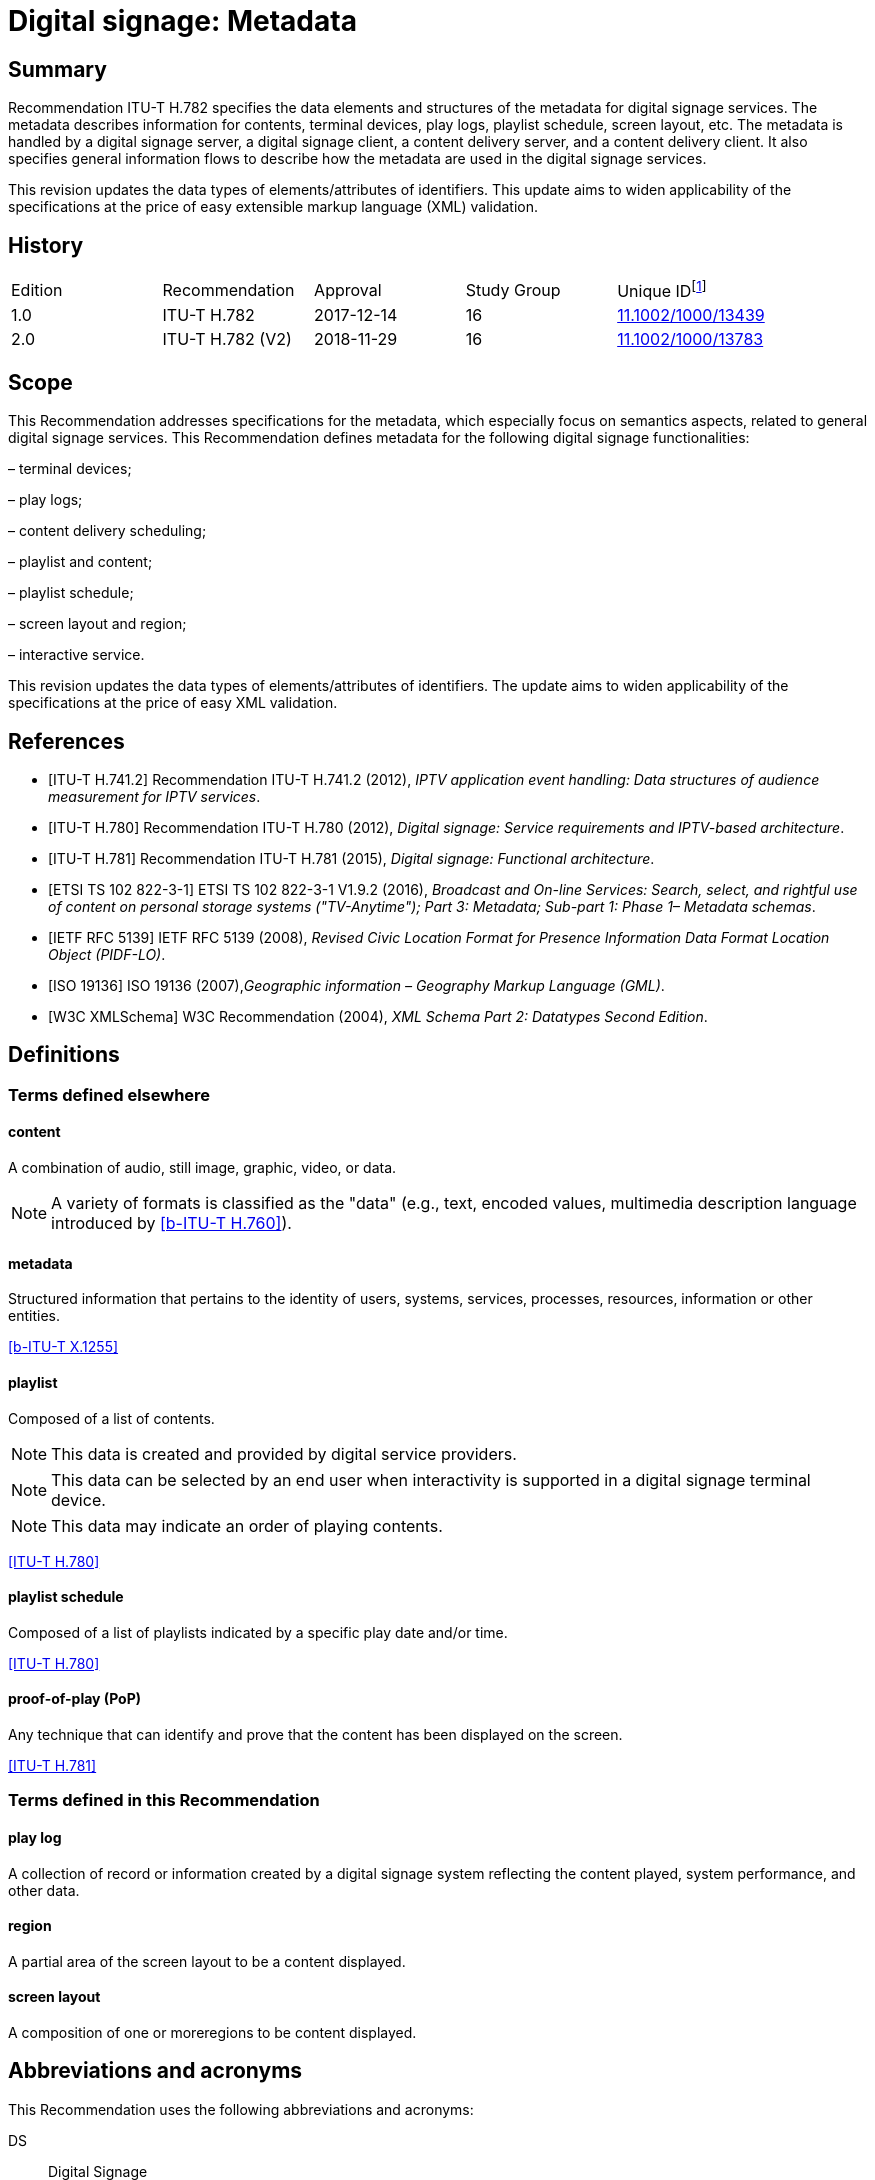 = Digital signage: Metadata
:bureau: T
:docnumber: H.782
:series: H: Audiovisual and Multimedia Systems
:series1: IPTV multimedia services and applications for IPTV
:series2: Digital Signage
:published-date: 2018-11-01
:status: published
:keywords: digital signage, information flows, metadata
:stem:
:imagesdir: images
:docfile: T-REC-H.782-201811-I.MSW-E.adoc
:mn-document-class: itu
:mn-output-extensions: xml,html,doc
:local-cache-only:
:data-uri-image:

[abstract]
== Summary
Recommendation ITU-T H.782 specifies the data elements and structures of the metadata for digital signage services. The metadata describes information for contents, terminal devices, play logs, playlist schedule, screen layout, etc. The metadata is handled by a digital signage server, a digital signage client, a content delivery server, and a content delivery client. It also specifies general information flows to describe how the metadata are used in the digital signage services.

This revision updates the data types of elements/attributes of identifiers. This update aims to widen applicability of the specifications at the price of easy extensible markup language (XML) validation.

[preface]
== History

|===
<.^| Edition <.^| Recommendation <.^| Approval <.^| Study Group <.^|
Unique ID{blank}footnote:[To access the Recommendation, type the URL http://handle.itu.int/ in the address field of your web browser, followed by the Recommendation's unique ID. For example, http://handle.itu.int/11.1002/1000/11830-en[].]

<.<| [[ihistorye]]1.0 <.<| ITU-T H.782 <.<| 2017-12-14 <.<| 16 <.<| http://handle.itu.int/11.1002/1000/13439[11.1002/1000/13439]
<.<| 2.0 <.<| ITU-T H.782 (V2) <.<| 2018-11-29 <.<| 16 <.<| http://handle.itu.int/11.1002/1000/13783[11.1002/1000/13783]
|===

== Scope

This Recommendation addresses specifications for the metadata, which especially focus on semantics aspects, related to general digital signage services. This Recommendation defines metadata for the following digital signage functionalities:

– terminal devices;

– play logs;

– content delivery scheduling;

– playlist and content;

– playlist schedule;

– screen layout and region;

– interactive service.

This revision updates the data types of elements/attributes of identifiers. The update aims to widen applicability of the specifications at the price of easy XML validation.

[bibliography]
== References

* [[[h741, ITU-T H.741.2]]] Recommendation ITU-T H.741.2 (2012), _IPTV application event handling: Data structures of audience measurement for IPTV services_.

* [[[h780, ITU-T H.780]]] Recommendation ITU-T H.780 (2012), _Digital signage: Service requirements and IPTV-based architecture_.

* [[[h781, ITU-T H.781]]] Recommendation ITU-T H.781 (2015), _Digital signage: Functional architecture_.

* [[[etsi, ETSI TS 102 822-3-1]]] ETSI TS 102 822-3-1 V1.9.2 (2016), _Broadcast and On-line Services: Search, select, and rightful use of content on personal storage systems ("TV-Anytime"); Part 3: Metadata; Sub-part 1: Phase 1– Metadata schemas_.

* [[[rfc5139, IETF RFC 5139]]] IETF RFC 5139 (2008), _Revised Civic Location Format for Presence Information Data Format Location Object (PIDF-LO)_.

* [[[iso19136, ISO 19136]]] ISO 19136 (2007),_Geographic information – Geography Markup Language (GML)_.

* [[[xmlschema, W3C XMLSchema]]] W3C Recommendation (2004), _XML Schema Part 2: Datatypes Second Edition_.

== Definitions

=== Terms defined elsewhere

==== content

A combination of audio, still image, graphic, video, or data.

NOTE: A variety of formats is classified as the "data" (e.g., text, encoded values, multimedia description language introduced by <<h760>>).

==== metadata

Structured information that pertains to the identity of users, systems, services, processes, resources, information or other entities.

[.source]
<<x1255>>

==== playlist

Composed of a list of contents.

NOTE: This data is created and provided by digital service providers.

NOTE: This data can be selected by an end user when interactivity is supported in a digital signage terminal device.

NOTE: This data may indicate an order of playing contents.

[.source]
<<h780>>

==== playlist schedule

Composed of a list of playlists indicated by a specific play date and/or time.

[.source]
<<h780>>

==== proof-of-play (PoP)

Any technique that can identify and prove that the content has been displayed on the screen.

[.source]
<<h781>>


=== Terms defined in this Recommendation

==== play log

A collection of record or information created by a digital signage system reflecting the content played, system performance, and other data.

==== region

A partial area of the screen layout to be a content displayed.

==== screen layout

A composition of one or moreregions to be content displayed.

== Abbreviations and acronyms

This Recommendation uses the following abbreviations and acronyms:

DS:: Digital Signage

GML:: Geography Markup Language

URI:: Uniform Resource Identifier

URL:: Uniform Resource Locator

UTC:: Coordinated Universal Time

XML:: extensible Markup Language

== Conventions

This Recommendation follows the notation described in clause 6 of [ITU-T H.741.2]. The notation is used in this Recommendation to facilitate the specification of the correspondingschema:

– _Definition/Semantics_: definition and semantics of the element / attribute along with notes and value domain;

– _Support_: describes the requirement level and number of occurrence of the pertaining instance. The notationsfor requirement level are M for mandatory, R for recommended, O for optional.The notations for number of occurrence are (1) = (one instance), (0-1) = (zero or one instance), (0-\*) = (zero or multiple instances possible), (1-\*) = (oneor multiple instances possible);

– _Type_: describes the type of the pertaining instanceas defined in <<table1>>;

– _Container_: elements are defined to group associated elements.

<<table1>> contains data types used in this Recommendation; alternative representations may be shown whichillustrates other data structures. In case of discrepancy with any alternative representation, the correct information is to be found in <<table1>>.

[[table1]]
.Data types used in this Recommendation
|===
<.<| <.<| Type <.<| Name <.<| Notes/Reference

<.<| <.<| ca:civicAddress <.<| Civic address <.<| Used to specify civic location. Defined in [IETF RFC 5139].
<.<| <.<| gml:Point <.<| GML point <.<| Used to specify simple point geometry in format of geography markup language (GML). A point consists of a \<Point\> element with a child \<coords\> element. Within \<coords\> the latitude and longitude values are separated by a space. Defined in [ISO 19136].
<.<| <.<| tva:GenreType <.<| Genre <.<| Used to specify genre of the content.Defined in [ETSI TS 102 822-3-1].
<.<| <.<| xs:date <.<| Date <.<| Used to specify date. The lexical form is CCYY-MM-DD where "CC" represents the century, "YY" the year, "MM" the month and "DD" the day.Defined in [W3C XMLSchema].
<.<| <.<| xs:duration <.<| Duration <.<| Used to specify duration of time. The lexical form is PnYnMnDTnHnMnS, where "P" represents the starts expression, "nY" represents number of years, "nM" represents number of months, "nD" represents number of days, "T" represents separation of date and time, "nH" represents number of hours, "nM" represents number of minutes, and "nS" represents number of seconds.Defined in [W3C XMLSchema].
<.<| <.<| xs:time <.<| Time <.<| Used to specify time. The format of time is "hh:mm:ss" where: hh indicates the hour, mm indicates the minute, ss indicates the second.Defined in [W3C XMLSchema].
<.<| <.<| xs:dateTime <.<| Date and time <.<| Used to specify date and time. The format of dateTime is YYYY-MM-DDThh:mm:ss.s+zzzzzzDefined in [W3C XMLSchema].
<.<| <.<| xs:integer <.<| Integer <.<| Used to specify a numeric value without a fractional component.Defined in [W3C XMLSchema].
<.<| <.<| xs:language <.<| Natural language identifier <.<| Used to specify a natural language identifier.Defined in [W3C XMLSchema].
<.<| <.<| xs:nonNegativeInteger <.<| Non-negative integer <.<| Used to specify integer containing only non-negative values (e.g., 0,1,2,..)Defined in [[OLE_LINK113]][[OLE_LINK112]][W3C XMLSchema].
<.<| <.<| xs:positiveInteger <.<| Positive integer <.<| Used to specify integer containing only positive values (e.g., 1,2,..).Defined in [W3C XMLSchema].
<.<| <.<| xs:string <.<| String <.<| Used to specify string value which contains characters, line feeds, carriage returns, and tab characters.Defined in [W3C XMLSchema].
<.<| <.<| xs:NMTOKEN <.<| Normalized String without spaces <.<| Used to specify string after white space replacement. This is, any occurrence of line feeds, carriage returns, contiguous of spaces, and tab are replaced by a single space along with leading or trailing spaces removed.Defined in [W3C XMLSchema].
<.<| <.<| xs:NMTOKENS <.<| List of NMTOKEN <.<| A whitespace-separated list of NMTOKEN values.Defined in [W3C XMLSchema].
<.<| <.<| xs:anyURI <.<| URI <.<| Used to specify uniform resource identifier (URI).Defined in [W3C XMLSchema].

|===

== Overview

This Recommendation address metadata related to digital signage (DS) services to present details of contents and service information. [ITU-T H.780] specifies some elements of metadata that are applicable to digital signage services.

Digital signage server has capabilities for administration of digital signage system, control of content delivery, and management of digital signage terminal devices. Digital signage clients are responsible for content presentation, and interactions with audiences. The detailed functionalities of digital signage server and digital signage client are defined in [ITU-T H.781].

This Recommendation selects basic elements/attributes from these specifications that are applicable to digital signage services. Names of elements/attributes are quoted as they are in the specifications, in order to keep the relationship between the standards clear.

Figure 1 illustrates a reference functional model for DS services as per [ITU‑TH.781], and the scope of this Recommendation.

[[figure1]]
.Digital signage service reference architecture
image::T-REC-H.782/image003.png[]

NOTE: <<figure1>> as per [ITU-T H.781].

Entities in <<figure1>> are as follows:

– *Audience/User*: the audience or user, or his/her own device;

– *DS terminal device*: the device that displays content received from a DS service operator;

– *DS service operator*: the business operator that provides DS services. It manages DS terminal devices for displaying content received from a content provider;

– *Content provider or business system*: this entity provides content to the DS service operator for a particular purpose, e.g., advertisements, information, alerts.

Main groups of functions within the DS terminal device and the DS service operator are as follows:

– *DS client*: is responsible for content presentation and interactions with audiences;

– *Content delivery client*: is responsible for acquiring content through a network;

– *DS server*: has capabilities for administration of DS system, control of content delivery and management of DS terminal devices;

– *Content delivery server*: delivers content to the content delivery client.

This Recommendation describes metadata handled by these four functional groups.

== Configuration of terminal device

=== Client configuration

The digital signage server configures the digital signage client with a set of metadata in the "client configuration" which includes allocation of _TerminalId_; see Figure 2. The digital signage server can reconfigure the digital signage client with the configuration information needed.

A set of elements/attributes for "client configuration" metadata is shown in <<table2>>.

image::T-REC-H.782/image004.png[]

Figure 2 – A flow for client configuration

[[table2]]
.Metadata for "client configuration"
|===
<.<| <.^| Element/Attribute <.^| Definition/Semantics <.<| Support <.<| Type

<.<| <.<| Client‌Configuration <.<| Container to include client configuration information. <.<| <.<|
<.<| <.<| Terminal‌Id <.<| Element of ClientConfiguration.An identifier of a terminal device. This value is allocated by the digital signage server. <.<| M(1) <.<| xs:NMTOKEN
<.<| <.<| Name <.<| Element of ClientConfiguration.Name of the terminal, which can be in different languages. <.<| O(0-\*) <.<| xs:string
<.<| <.<| KeywordList <.<| Element of ClientConfiguration.Container to include list of keywords. <.<| O(0-1) <.<|
<.<| <.<| Keyword <.<| Element of KeywordList.A keyword for the usage of the terminal device which can be in different languges.A keyword can be a single word or an entire phrase made up of multiple words. <.<| O(1-\*) <.<| xs:string
<.<| <.<| Configuration‌DateTime <.<| Element of ClientConfiguration.Describes date/time of configuration of the terminal device. <.<| O(0-1) <.<| xs:dateTime
<.<| <.<| ScreenlayoutId‌RefList <.<| Element of ClientConfiguration.A list of reference identifiers of the screen layout information (see Table 15). <.<| O(0-1) <.<| xs:NMTOKENS
<.<| <.<| TerminalGroup‌Id‌Ref <.<| Element of ClientConfiguration.A reference identifier of the terminal group information (see <<table9>>). <.<| O(0-1) <.<| xs:NMTOKEN
<.<| <.<| Username <.<| Element of ClientConfiguration.The user name to access the terminal device. <.<| O(0-1) <.<| xs:NMTOKEN
<.<| <.<| Password <.<| Element of ClientConfiguration.The password to access the terminal device. <.<| O(0-1) <.<| xs:string
<.<| <.<| AVControl <.<| Element of ClientConfiguration.Container to include audio and visual information. <.<| O(0-1) <.<|
<.<| <.<| Volume <.<| Element of AVControl.Control the sound volume level of the terminal device.Suggested unit is in percentage (%). <.<| O(0-1) <.<| xs:string
<.<| <.<| Brightness <.<| Element of AVControl.Control the monitor brightness level of the terminal device.Suggested unit is in percentage (%). <.<| O(0-1) <.<| xs:string
<.<| <.<| ContentDelivery‌ServerIdRefList <.<| Element of ClientConfiguration.A list of reference identifiers of content delivery servers (see <<table5>>). <.<| O(0-1) <.<| xs:NMTOKENS
<.<| <.<| LogServerIdRef <.<| Element of ClientConfiguration.A reference identifier to a log server (see <<table6>>). <.<| O(0-1) <.<| xs:NMTOKEN
<.<| <.<| Playlist‌ScheduleServer‌Id‌Ref <.<| Element of ClientConfiguration.A reference identifier to a server that provides a playlist schedule (see <<table7>>). <.<| O(0-1) <.<| xs:NMTOKEN

|===

NOTE: Elements derived from [ITU-T H.780]: TerminalId, Keyword.

Supplemental explanations of elements are as follows:

–_ScreenlayoutIdRefList_: denotes the list of reference identifiers of the screen layout format of the terminal device. This element is used when there are limited types of screen layout format within this configuration;

–_Name_: denotes the name of the terminal device. Normally, it is in user-readable format for the user to differentiate or to understand the purpose of the terminals. It can be in different languages;

–_Username and Password_: denotes the username and password that is used in accessing digital signage service from the terminal device. This information can be used for maintenance of terminal and the digital signage client;

–_AVControl_: describes the level of sound volume and brightness of the terminal device that is controlled by the digital signage server. It is possible to add other types of audio/visual setting that in needed in the implementation such as contrast, colours, etc.;

–_TerminalGroup_: denotes the reference identifier of the terminal group that the terminal belongs;

–_ContentDeliveryServerIdRefList_: denotes the list of reference identifiers of the content delivery servers that are used by terminals in downloading content. There can be more than one content delivery servers;

–_LogServerIdRef_: denotes the reference identifier of the log server that is used by the terminal to report log data;

–_PlaylistScheduleServerIdRef_: denotes the reference identifier of the playlist schedule server for the terminal.

=== Terminal device

A digital signage client may use the set of metadata in the "terminal device" to send its installation information to the server, and the digital signage server may use this metadata to manage the terminal device. See Figure 3.

A set of elements/attributes for "terminal device" metadata is shown in <<table3>>.

image::T-REC-H.782/image005.png[]

Figure 3 – A flow for terminal device

[[table3]]
.Metadata for "terminal device"
|===
<.<| <.^| Element/Attribute <.^| Definition/Semantics <.<| Support <.<| Type

<.<| <.<| Terminal‌Device <.<| Container to include terminal device information to be reported to the server. <.<| <.<|
<.<| <.<| TerminalId‌Ref <.<| Element of TerminalDevice.A reference identifier of a terminal device. This value is allocated by the digital signage server (see <<table2>>). <.<| M(1) <.<| xs:NMTOKEN
<.<| <.<| Installation‌DateTime <.<| Element of TerminalDevice.Describes date and time of installation of the terminal device. <.<| O(0-1) <.<| xs:dateTime
<.<| <.<| Display‌Information <.<| Element of TerminalDevice.Container to include information of the display connected to a terminal device. <.<| O(0-1) <.<|
<.<| <.<| Installation‌Layout <.<| Element of DisplayInformation.Informs how the display is installed. Example values are horizontal, vertical, tiled horizontally, but not limited. <.<| O(0-1) <.<| xs:string
<.<| <.<| Size <.<| Element of DisplayInformation.The size of display monitor in length unit. The data type has three attributes for diagonal, width and height of the monitor, and an additional unit attribute. Example units are centimeters, inches, but not limited. <.<| O(0-1) <.<| xs:string
<.<| <.<| Pixel‌Resolution <.<| Element of DisplayInformation.The resolution of display monitor in pixels. It has three attributes for the width, height and aspect ratio. <.<| O(0-1) <.<| xs:string
<.<| <.<| Capability‌List <.<| Element of DisplayInformation.List of capabilities that are provided in the screen. Example values are touch screen, 3D, but not limited. <.<| O(0-1) <.<| xs:‌NMTOKENS
<.<| <.<| Cpu <.<| Element of TerminalDevice.CPU power of the terminal. <.<| O(0-1) <.<| xs:string
<.<| <.<| Storage‌Size <.<| Element of TerminalDevice.Storage size available of the terminal. <.<| O(0-1) <.<| xs:string
<.<| <.<| IPAddress <.<| Element of TerminalDevice.IP address of the terminal device.This attribute can be an IPv4 or IPv6 address.Either MAC address or IP address exists for a single terminal. <.<| R(0-1) <.<| xs:‌NMTOKEN
<.<| <.<| MACAddress <.<| Element of TerminalDevice.MAC address of the terminal device.The format for this attribute is "xx:xx:xx:xx:xx:xx", where 'x' indicates a single hexadecimal.Either MAC address or IP address exists for a single terminal. <.<| R(0-1) <.<| xs:‌NMTOKEN
<.<| <.<| Timezone <.<| Element of TerminalDevice.The timezone of the terminal device.Value in coordinated universal time (UTC) time. <.<| O(0-1) <.<| xs:time
<.<| <.<| Geo‌Location <.<| Element of TerminalDevice.The geographical location of the terminal device. <.<| O(0-1) <.<| gml:Point
<.<| <.<| Location <.<| Element of TerminalDevice.Location of the terminal other than geographic information (e.g., postal address). <.<| O(0-1) <.<| ca:‌civic‌Address
<.<| <.<| Interactive‌Device <.<| Element of TerminalDevice.The container to include the list of interactive devices that are attached to the terminal device (see <<table4>>). <.<| O(0-\*) <.<|

|===

NOTE: Elements derived from [ITU-T H.780]: TerminalId, DisplayInformation, and InstallationDate.

Supplemental explanations of elements are as follows:

–_TerminalIdRef_: denotes the reference identifier to the terminal, if applicable. After first initiation, the terminal device may not have any _TerminalId_ to identify itself;

NOTE: In this case, the terminal device sets the initial value, such as "0", to the _TerminalId._ The digital signage server can assign a unique value for _TerminalId_ through the flow described in clause7.1;

–_DisplayInformation_: describes the display information of the digital signage terminal. The information may include the display size, pixel, and capabilities such as 3D, touch screen, etc. Digital signage server can use this information in determining the type of content that the terminal is able to display;

–_Cpu_: describes the CPU power of the terminal. This is used to check if the terminal has the ability to display certain types of content;

–_StorageSize_: describes the size of the storage available in the terminal, e.g., a hard disk drive or flash memory;

NOTE: This is used to check if the terminal is able to store the content to be displayed;

–_IPAddress_ and _MACAddress_: denotes the address used to access the terminal. It is possible to use this information when creating the _TerminalId_ element;

–_Timezone_:describes the time zone of the area where the terminal is installed;

NOTE: When the terminal and the server are in different time zones, the server needs to be careful with information related to time;

–_GeoLocation_: denotes the location of the terminal using GML format;

NOTE: If the terminal is mobile, this element can be appropriate in providing the actual position of the terminal.

–_Location_: describes the postal address of the terminal;

NOTE: This element can be used to locate the terminal, e.g., maintenance.

–_InterfaceDevice_: describes the list of interactive devices that are attached to the terminal. A terminal device can have zero or more interactive devices attached such as touch panel, keyboard, mouse, camera, sensor, etc. The digital signage operator can make use of the interactive devices to provide interactive services and collect environmental inputs.

=== Interactive device

A terminal device can have zero or more interactive devices attached. The digital signage service can make use of the interactive devices to provide interactive services and collect environmental inputs. A set of elements/attributes for the interactive device are shown in <<table4>>.

[[table4]]
.Metadata for "interactive device"
|===
<.<| <.^| Element/Attribute <.^| Definition/Semantics <.<| Support <.<| Type

<.<| <.<| Interactive‌Device <.<| Container to include interactive devices attached to the terminal. <.<| <.<|
<.<| <.<| Interactive‌DeviceId <.<| Element of InteractiveDevice.Identifier of the interactive device. <.<| M(1) <.<| xs:NMTOKEN
<.<| <.<| Name <.<| Element of InteractiveDevice.Name of the interactive device, which can be in different languages. <.<| O(0-\*) <.<| xs:string
<.<| <.<| Type <.<| Element of InteractiveDevice.Type of interactive device.The suggested values are touch panel, keyboard, mouse, camera, camcorder, sensor, but not limited. <.<| R(0-1) <.<| xs:string
<.<| <.<| Output‌Type <.<| Element of InteractiveDevice.Type of output type of event that can occur to the interactive device.The suggested values are text, audio, video, position, but not limited. <.<| O(0-1) <.<| xs:string
<.<| <.<| Status <.<| Element of InteractiveDevice.Indicates the existence of an error (and/or type of error) in the interactive device.The suggested values are normal, failure, but not limited. <.<| M(1) <.<| xs:string

|===

Supplemental explanations of elements are as follows:

– _InteractiveDeviceId_: denotes the identifier of the interactive device that is attached to the terminal. It is a unique value within the terminal device;

– _Name_: denotes the name of the interactive device. Normally, it is in user-readable format for the user to differentiate or to understand the auxiliary devices attached. It can be in different languages;

– _Type_: describes the type of the interactive device that includes touch panel, keyboard, camera, sensor, etc.;

– _OutputType_: describes the data type of event that can be produced from the interactive device.

NOTE: For example, a mouse or touch panel can produce position data type, a camera can produce video data type.

=== Content delivery server

It is possible to have a separate content delivery server to distribute content to the DS terminal. A set of elements/attributes for the information of the "content delivery server" are shown in <<table5>>.

[[table5]]
.Metadata for "content delivery server"
|===
<.<| <.^| Element/Attribute <.^| Definition/Semantics <.<| Support <.<| Type

<.<| <.<| Content‌Delivery‌Server <.<| Container to include information of the content delivery server. <.<| <.<|
<.<| <.<| Content‌Delivery‌Server‌Id <.<| Element of ContentDeliveryServer.Identification of the content delivery server. <.<| M(1) <.<| xs:NMTOKEN
<.<| <.<| Location <.<| Element of ContentDeliveryServer.Container to include the IP address/URI of the content delivery server. <.<| M(1) <.<|
<.<| <.<| IPAddress <.<| Element of Location.The IP address and port number of the content delivery server. <.<| O(0-1) <.<| xs:string
<.<| <.<| URI <.<| Element of Location.The URI of the content delivery server. <.<| O(0-1) <.<| xs:anyURI
<.<| <.<| Username <.<| Element of ContentDeliveryServer.The user name to access the content delivery server. <.<| O(0-1) <.<| xs:string
<.<| <.<| Password <.<| Element of ContentDeliveryServer.The password to access the content delivery server. <.<| O(0-1) <.<| xs:string
<.<| <.<| Timezone <.<| Element of ContentDeliveryServer.The time zone of the content delivery server.Value in UTC time. <.<| O(0-1) <.<| xs:time

|===

Supplemental explanations of elements are as follows:

– _ContentDeliveryServerId_: denotes the identifier of the content delivery server;

– _Location_: describes the addressing information to access the content delivery server. Suggested format used for this element is IP Address/port number, URI, uniform resource locator (URL), etc.;

– _Username_ and _password_: denotes the user name and password that is used in accessing the content delivery server;

NOTE: The content delivery server can validate the DS terminal device that provides this information.

– _Timezone_: describes the time zone used by the content delivery server.

=== Log server

It is possible to have separate log server to collect log data. A set of elements/attributes for the "logserver" are shown in <<table6>>.

[[table6]]
.Metadata for "log server"
|===
<.^| Element/Attribute <.^| Definition/Semantics <.<| Support <.<| Type

<.<| LogServer <.<| Container to include information of log server. <.<| <.<|
<.<| LogServerId <.<| Element of LogServer.Identification of the log server. <.<| M(1) <.<| xs:NMTOKEN
<.<| Location <.<| Element of LogServer.Container to include the IP address/URI of the log server. <.<| M(1) <.<|
<.<| IPAddress <.<| Element of Location.The IP address and port number of the log server. <.<| O(0-1) <.<| xs:string
<.<| URI <.<| Element of Location.The URI of the log server. <.<| O(0-1) <.<| xs:anyURI
<.<| Username <.<| Element of LogServer.The user name to access to the log server. <.<| O(0-1) <.<| xs:‌NMTOKEN
<.<| Password <.<| Element of LogServer.The password to access to the log server. <.<| O(0-1) <.<| xs:string
<.<| Timezone <.<| Element of LogServer.The time zone of the log server.Value in UTC time. <.<| O(0-1) <.<| xs:time

|===

Supplemental explanations of elements are as follows:

– _LogServerId_: denotes the identifier of the log server;

– _Location_: describes the addressing information to access the log server. Suggested format used for this element is IP address/port number, URI, URL, etc.;

– _Username_ and _Password_: denotes the user name and password that is used in accessing log server;

NOTE: The log server can validate the DS terminal device that provides this information.

– _Timezone:_ describes the time zone used by the log server.

=== Playlist schedule server

It is possible to have a separate server to inform playlist schedule. A set of elements/attributes for the information of the "playlist schedule server" are shown in <<table7>>.

[[table7]]
.Metadata for "playlist schedule server"
|===
<.^| Element/Attribute <.^| Definition/Semantics <.<| Support <.<| Type

<.<| Playlist‌Schedule‌Server <.<| Container to include information of playlist scheduleserver. <.<| <.<|
<.<| Playlist‌Schedule‌ServerId <.<| Element of PlaylistScheduleServer.Identification of the playlist schedule server. <.<| M(1) <.<| xs:NMTOKEN
<.<| Location <.<| Element of PlaylistScheduleServer.Container to include the IP address/URI of the playlist schedule server. <.<| M(1) <.<|
<.<| IPAddress <.<| Element of Location.The IP qddress and port number of the playlist schedule server. <.<| O(0-1) <.<| xs:string
<.<| URI <.<| Element of Location.The URI of the playlist schedule server. <.<| O(0-1) <.<| xs:anyURI
<.<| Username <.<| Element of PlaylistScheduleServer.The user name to access to the playlist schedule server. <.<| O(0-1) <.<| xs:‌NMTOKEN
<.<| Password <.<| Element of PlaylistScheduleServer.The password to access to the playlist schedule server. <.<| O(0-1) <.<| xs:string
<.<| Timezone <.<| Element of PlaylistScheduleServer.The time zone of the playlist schedule server.Value in UTC time. <.<| O(0-1) <.<| xs:time

|===

Supplemental explanations of elements are as follows:

– _PlaylistScheduleServerId_: denotes the identifier of the playlist schedule server;

– _Location_: describes the addressing information to access the playlist schedule server. Suggested format used for this element is IP address/port number, URI, URL, etc.;

– _Username_ and _Password_: denotes the user name and password that is used in accessing playlist schedule server;

NOTE: The playlist schedule server can validate the DS terminal device that provides this information.

– _Timezone_: describes the time zone used by the playlist schedule server.

=== Terminal device status

The terminal device can send its device status to the digital signage server; see Figure 4. This informs the digital signage operator of the current condition of the terminal device [ITU-T H.781].

A set of elements/attributes for "terminal device status" metadata is shown in <<table8>>.

image::T-REC-H.782/image006.png[]


Figure 4 – A flow for terminal device status

[[table8]]
.Metadata for "terminal device status"
|===
<.<| <.^| Element/Attribute <.^| Definition/Semantics <.<| Support <.<| Type

<.<| <.<| Terminal‌Device‌Status <.<| Container to include information in the terminal device status reported to the server. <.<| <.<|
<.<| <.<| Terminal‌Id‌Ref <.<| Element of TerminalDeviceStatus.A reference identifier of the terminal device (see <<table2>>). <.<| M(1) <.<| xs:NMTOKEN
<.<| <.<| Timestamp <.<| Element of TerminalDeviceStatus.Time/date that was measured by the terminal device. <.<| M(1) <.<| xs:dateTime
<.<| <.<| FreeSpace <.<| Element of TerminalDeviceStatus.Size of the free space in the memory of the terminal device.Suggested unit is in either megabytes (MB) or gigabytes (GB). The value may be expressed as size + unit such as '10 MB'. <.<| R(0-1) <.<| xs:string
<.<| <.<| CPU‌Speed <.<| Element of TerminalDeviceStatus.Currently measured CPU speed of the terminal device.Suggested unit is in GHz. <.<| O(0-1) <.<| xs:non‌Negative‌Integer
<.<| <.<| Temperature <.<| Element of TerminalDeviceStatus.Currently measured temperature of the terminal device.Suggested unit is in Celsius. <.<| O(0-1) <.<| xs:integer
<.<| <.<| Uptime <.<| Element of TerminalDeviceStatus.Current uptime of the terminal device.Suggested unit is in minutes. <.<| R(0-1) <.<| xs:non‌Negative‌Integer
<.<| <.<| AVControl <.<| Element of TerminalDeviceStatus.Container to include current audio and visual status. <.<| O(0-1) <.<|
<.<| <.<| Volume <.<| Element of AVControl.Current sound volume level of the terminal device.Suggested unit is in percentage (%). <.<| O(0-1) <.<| xs:non‌Negative‌Integer
<.<| <.<| Brightness <.<| Element of AVControl.Current monitor brightness level of the terminal device.Suggested unit is in percentage (%). <.<| O(0-1) <.<| xs:non‌Negative‌Integer
<.<| <.<| Last‌Connect <.<| Element of TerminalDeviceStatus.Time of last connection with the server. <.<| O(0-1) <.<| xs:dateTime
<.<| <.<| Terminal‌Status <.<| Element of TerminalDeviceStatus.Indicates the existence of an error (and/or type of error) of the terminal device.The suggested values are normal, display failure, interactive device failure, but not limited. <.<| M(1) <.<| xs:string

|===

Supplemental explanations of elements are as follows:

– _Timestamp_: describes the time and date of the moment that the terminal device has measured the terminal device status;

– _FreeSpace, CPUSpeed,_ and _Temperature_: describe the performance status of the terminal device. The server can detect if the terminal device is overloaded;

– _AVControl_: describes the current sound volume level and brightness level of the terminal device;

NOTE: The server can determine the need for controlling the volume level/brightness level that is appropriate for the environment. It is possible to add other types of audio/visual settings that are needed in the implementation such as contrast, colours, etc.

– _LastConnect_: describes the date/time that the server has interface with the terminal device.

NOTE: The server can check when it has made any control to the terminal device.

=== Terminal group

A number of terminal devices can be grouped together to display the same content and playlist schedule. It would be easier to manage and operate multiple digital signage clients with the concept of a group. The digital signage server assigns a client to a group with the set of metadata defined in <<table9>>.

A set of elements/attributes for "terminal group" metadata is shown in <<table9>>.

[[table9]]
.Metadata for "terminal group"
|===
<.<| <.^| Element/ Attribute <.^| Definition/Semantics <.<| Support <.<| Type

<.<| <.<| Terminal‌Group <.<| Container to include group information for terminal device. <.<| <.<|
<.<| <.<| Terminal‌GroupId <.<| Element of TerminalGroup.An identifier of the group of terminal devices. <.<| M(1) <.<| xs:NMTOKEN
<.<| <.<| Name <.<| Element of TerminalGroup.Name of the terminal group, which can be in different languages. <.<| O(0-\*) <.<| xs:string
<.<| <.<| Username <.<| Element of TerminalGroup.The user name to access the terminal group. <.<| O(0-1) <.<| xs:‌NMTOKEN
<.<| <.<| Password <.<| Element of TerminalGroup.The password to access the terminal group. <.<| O(0-1) <.<| xs:string
<.<| <.<| Location <.<| Element of TerminalGroup.Location of the terminals in the group (e.g., A building name, or an area name of terminal devices installed). <.<| O(0-1) <.<| xs:string
<.<| <.<| Creation‌DateTime <.<| Element of TerminalGroup.Creation time/date of the terminal group. <.<| O(0-1) <.<| xs:dateTime
<.<| <.<| ParentGroup‌IdRef <.<| Element of TerminalGroup.To support nested groups, a reference identifier of the parent terminal group. <.<| R(0-1) <.<| xs:NMTOKEN
<.<| <.<| Inherited‌Depth <.<| Element of TerminalGroup.The depth of the nested group when ParentGroupIdRef is assigned.If the value is bigger than 0, it is inherited. <.<| R(0-1) <.<| xs:non‌Negative‌Integer
<.<| <.<| TerminalId‌RefList <.<| Element of TerminalGroup.A list of reference identifiers of the terminal devices (see <<table2>>). List of terminal devices that are assigned to this group. <.<| M(1) <.<| xs:NMTOKENS

|===

Supplemental explanations of elements are as follows:

– _TerminalGroupId_: denotes the identifier of the group of terminal devices;

– _Name_: denotes the name of the group. Normally, it is in user-readable format for the user to differentiate or to understand the purpose of the group. It can be in different languages;

– _Username_ and _Password_: denotes the user name and password that is commonly used by the terminal devices in the group;

– _Location:_ describes the location of the terminal devices in the group, normally in user‑readable format;

NOTE: This element can be used by a user of the digital signage service to understand the estimated location of the group. For example, terminal devices on the first floor of a building can form a "first‑floor" group.

– _CreationDateTime_: describes the creation time and date of the terminal group;

– _ParentGroupIdRef_, _InheritedDepth_: group can be in nested. The depth of the nested group is expressed in _InheritedDepth_ element.

NOTE: For example, a terminal device on the first floor of a building can belong to a building group and also to a first‑floor group.

== Play log

Digital signage server has log management functions to aggregate logs from DS terminal devices. The DS terminal device creates records for content played in the DS terminal device and sends the play log to the server. The details functionalities of digital signage server and digital signage client are defined in [ITU-T H.781].

NOTE: The digital signage server controlling and managing multiple clients can be overwhelmed with play log reports from a large number of clients. It is convenient to specify the timing of sending the report to avoid high server load intensity or network congestion [ITU-T H.781].

The digital signage client reports to the digital signage server of its play log with the set of metadata defined in <<table10>>, which describes a set of elements/attributes for "play log" metadata.

image::T-REC-H.782/image007.png[]



Figure 5 – Flows for reporting play log

[[table10]]
.Metadata for "play log"
|===
<.<| <.^| Element/ Attribute <.^| Definition/Semantics <.<| Support <.<| Type

<.<| <.<| PlayLog <.<| Container to include information of play log reported by the client. <.<| <.<|
<.<| <.<| TerminalIdRef <.<| Element of Playlog.A reference identifier of the terminal device (see <<table2>>). <.<| M(1) <.<| xs:NMTOKEN
<.<| <.<| LogItem <.<| Element of Playlog.Container to include information of list of log items. <.<| O(0-\*) <.<|
<.<| <.<| StartDateTime <.<| Element of LogItem.Describes the start date and time of showing the content. <.<| M(1) <.<| xs:dateTime
<.<| <.<| EndDateTime <.<| Element of LogItem.Describes the end date and time of showing the content.Either EndDateTime or Duration may exist for a single log item. <.<| O(0-1) <.<| xs:dateTime
<.<| <.<| Duration <.<| Element of LogItem.Describes duration of showing the content.Either EndDateTime or Duration may exist for a single log item. <.<| O(0-1) <.<| xs:duration
<.<| <.<| LogItemType <.<| Element of LogItem.Identifies the type of the single log.Various values are possible, suggested ones are ContentLog and PlayListLog. <.<| R(1) <.<| xs:‌NMTOKEN
<.<| <.<| ContentIdRef <.<| Element of LogItem.A reference identifier of the content which is presented in the terminal device (see Table 14).Either ContentIdRef or PlayListIdRef exists for a single log. <.<| O(0-1) <.<| xs:NMTOKEN
<.<| <.<| PlaylistIdRef <.<| Element of LogItem.A reference identifier of the playlist or playlist schedule which is presented in the terminal device (see Table 13).Either ContentIdRef or PlaylistIdRef exists for a single log. <.<| O(0-1) <.<| xs:NMTOKEN
<.<| <.<| PlayedScreen‌Region <.<| Element of LogItem.A container to include reference identifier to screen layout and region in which the content/playlist has been played. <.<| O(0-1) <.<|
<.<| <.<| ScreenLayout‌IdRef <.<| Element of PlayedScreenRegion.A reference identifier of the screen layout in which the content/playlist has been displayed (see Table 15). <.<| O(0-1) <.<| xs:NMTOKEN
<.<| <.<| RegionIdRef <.<| Element of PlayedScreenRegion.A reference identifier of the region in which the content/playlist has been displayed (see Table 16).For a single region in the terminal device, it shall be omitted. <.<| O(0-1) <.<| xs:NMTOKEN
<.<| <.<| PlayStatus <.<| Element of LogItem.Indicates the display status of the content/playlist.The suggested values are success, hardware failure, content failure, content interruption, but not limited. <.<| R(1) <.<| xs:string
<.<| <.<| ProofOfPlay <.<| Element of LogItem.Anything that can identify the proof of play. <.<| O(0-1) <.<| xs:string

|===

Supplemental explanations of elements are as follows:

– _TerminalIdRef_: denotes the reference identifier to the digital signage client terminal device that is reporting the play log;

– _StartDateTime_, _EndDateTime_, and _Duration_: describes the start time and date and end time and date that the terminal device has displayed the content, playlist, or playlist schedule;

NOTE: If the content is interrupted in the middle of a replay, the duration will be shorter than the duration specified in Table 13 or Table 14;

– _LogType_: describes the type of play log;

– _ContentIdRef_ and _PlayListIdRef_: denotes the reference identifier to the content, playlist, or playlist schedule that has been displayed in the terminal device;

– _PlayedScreenRegion_: denotes the reference identifier to the screen layout and region in which the content, playlist, or playlist schedule has been displayed;

NOTE: If there are multiple regions, multiple play logs are generated for a certain time.

– _PlayStatus_: describes the status of displaying the content/playlist;

– _ProofOfPlay_: describes proof that the content/playlist has been displayed. This element is implementation-dependent.

== Content delivery scheduling

The digital signage server manages schedules for content delivery and requests the content delivery server to distribute content to multiple DS terminal devices. The delivery of content is performed between the content delivery server and the content delivery client. The detailed functionalities of digital signage server, content delivery server, and content delivery client are defined in [ITU‑TH.781].

There are three types of content delivery: push-mode, pull-mode and P2P-mode. Figure 6 consolidates operational flows of the three modes into one flow diagram.

A set of elements/attributes for "content delivery schedule" metadata is shown in <<table11>>.

image::T-REC-H.782/image008.png[]



Figure 6 – Flows for content delivery scheduling

[[table11]]
.Metadata for "content delivery schedule"
|===
<.<| <.^| Element/ Attribute <.^| Definition/Semantics <.<| Support <.<| Type

<.<| <.<| Content‌Delivery‌Schedule <.<| Container to include information of the content delivery schedule. <.<| <.<|
<.<| <.<| Content‌Delivery‌ScheduleId <.<| Element of ContentDeliverySchedule.An identifier of the content delivery schedule. <.<| M(1) <.<| xs:NMTOKEN
<.<| <.<| ContentId‌Ref‌List <.<| Element of ContentDeliverySchedule.A list of reference identifiers of content (see Table 14).Content to be delivered from the content delivery server to the content delivery client. <.<| M(1) <.<| xs:NMTOKENS
<.<| <.<| Terminal‌Group‌Id‌Ref‌List <.<| Element of ContentDeliverySchedule.A list of reference identifiers of terminal group (see <<table9>>).Terminal group ID of the terminal devices in which this metadata applies.If omitted, applies to the terminal device that received this metadata. <.<| O(0-1) <.<| xs:NMTOKENS
<.<| <.<| Publication‌DateTime <.<| Element of ContentDeliverySchedule.Time/date of the content delivery schedule issued by the server. <.<| R(1) <.<| xs:dateTime
<.<| <.<| Delivery‌Deadline <.<| Element of ContentDeliverySchedule.Deadline time/date in which specified content must be received by the client. <.<| O(0-1) <.<| xs:dateTime
<.<| <.<| SendDate‌Time <.<| Element of ContentDeliverySchedule.Time/date when the delivery of specified content starts.If neither Deadline nor SendDateTime are assigned, content may be sent immediately when the delivery server receives a sending request. <.<| O(0-1) <.<| xs:dateTime
<.<| <.<| Delivery‌Method <.<| Element of ContentDeliverySchedule.Delivery method used between content the delivery server and the content delivery client.The suggested values are PushMode, PullMode, P2PMode, but not limited. <.<| R(1) <.<| xs:‌NMTOKENS

|===

Supplemental explanations of elements are as follows:

– _ContentDeliveryScheduleId_: denotes the identifier of the content delivery schedule. It is used to differentiate multiple schedules that are issued by the server that provides information on the content delivery schedule;

– _ContentIdRefList_: denotes the list of references to the content that are delivered from the content server;

– _TerminalGroupIdRefList_: describes the list of references to the terminal group that this metadata applies;

– _DeliveryMethod_: describes the delivery method used between the content delivery server and the content delivery client. The PushMode is described in clause 8.5.1 in [ITU-T H.781], PullMode is described in clause 8.5.2 in [ITU-T H.781], and P2PMode is described in clause8.5.3 of [ITU-T H.781];

– _PublicationDateTime_: describes the time and date that the server has issued the content delivery schedule;

NOTE: If multiple schedules are received with the same _ContentDeliveryScheduleId_, the metadata with the latest publication time will be effective. The outdated schedule is ignored.

– _DeliveryDeadline_: describes the deadline time/date in which the content must be delivered. After the deadline, the content is assumed to be outdated and is not needed by the client;

NOTE: Content such as current weather conditions, is an example of outdated information for the following day.

– _SendDateTime_: describes the content delivery date/time, which indicates the time to start content delivery and is assigned in advance.

== Playlist schedule

Digital signage server creates and manages a schedule of playlists. The digital signage client plays playlists according to the playlist schedule. Detail functionalities of digital signage server and digital signage client are defined in [ITU-T H.781].

=== Playlist schedule

A set of elements/attributes for "playlist schedule" are shown in Table 12.

Table 12– Metadata for "playlist schedule"

|===
<.^h| Element/ Attribute <.^h| Definition/Semantics <.<h| Support <.<h| Type
<.<| Playlist‌Schedule <.<| Container to include information of playlist schedule. <.<| <.<|
<.<| Playlist‌ScheduleId <.<| Element of PlaylistSchedule.Identifier of the PlaylistSchedule. <.<| M(1) <.<| xs:NMTOKEN
<.<| Name <.<| Element of PlaylistSchedule.Name of the playlist schedule, which can be in different languages <.<| O(0-\*) <.<| xs:string
<.<| Terminal‌GroupIdRefList <.<| Element of PlaylistSchedule.A list of reference identifiers of the terminal group (see <<table9>>). Terminal group ID of the terminals in which this playlist schedule applies. <.<| O(0-1) <.<| xs:NMTOKENS
<.<| Publication‌DateTime <.<| Element of PlaylistSchedule.Time/date of the playlist schedule issued by the server. <.<| R(1) <.<| xs:dateTime
<.<| ValidDate‌Time <.<| Element of PlaylistSchedule.Time/date in which this playlist schedule becomes valid. <.<| O(0-1) <.<| xs:dateTime
<.<| Expiration <.<| Element of PlaylistSchedule.Expiration time/date of the playlist schedule.If omitted, handling of this element is implementation-dependent (e.g., expiration time is infinite until new PlaylistScheduleInformation with same identifier is received). <.<| O(0-1) <.<| xs:dateTime
<.<| Priority <.<| Element of PlaylistSchedule.Priority of the playlist schedule. Pertaining playlist schedule is displayed when no playlist schedule with higher priority exists. <.<| O(0-1) <.<| xs:non‌Negative‌Integer
<.<| ApplyDate‌List <.<| Element of PlaylistSchedule.List of specific single date in which the content should be played. <.<| O(0-1) <.<| xs:date
<.<| ApplyDay‌OfWeekList <.<| Element of PlaylistSchedule.List of day of the week in which the playlist should be played.Among other possible values, the suggested values are Everyday,Sunday, Monday, Tuesday, Wednesday, Thursday, Friday, Saturday, and PublicHolidays. <.<| O(0-1) <.<| xs:‌NMTOKEN
<.<| StartTime <.<| Element of PlaylistSchedule.Time/date in which the content should start playing. <.<| R(1) <.<| xs:dateTime or xs:time
<.<| EndTime <.<| Element of PlaylistSchedule.Time/date in which the content should stop playing. <.<| O(0-1) <.<| xs:dateTime or xs:time
<.<| PlaylistId‌Ref <.<| Element of PlaylistSchedule.A reference identifier of the Playlist(see Table 13) which contains a list of contents to be played by the client. <.<| M(1-\*) <.<| xs:NMTOKEN
<.<| Repeat‌Number <.<| Element of PlaylistIdRef.Number of times the playlist should be repeated. <.<| O(0-1) <.<| xs:‌positiveInteger

|===

Supplemental explanations of elements are as follows:

– _PlaylistScheduleId_: denotes the identifier of the playlist schedule. It is used to differentiate multiple schedules that are issued by the server that provides playlist schedule;

– _Name_: denotes the name of the playlist schedule. Normally, it is in user-readable format for the user to differentiate or to understand the purpose of the playlist schedule. It can be in different languages;

– _TerminalGroupIdRefList_: denotes the list of _TerminalGroupId_ in which the pertaining playlist schedule applies. The terminal device can ignore playlist schedules that do not have the _TerminalGroupId_ to which the terminal device belongs;

NOTE: This information is omitted, the playlist schedule applies to every terminal device that receives this playlist schedule;

– _PublicationDateTime_: describes time and date that the server has issued the playlist schedule. If multiple schedules are received with the same _PublicationDateTime_, the metadata with the latest publication time will be in effect. Outdated publication times are ignored;

– _ValidDateTime_: describes time and date in which the playlist schedule becomes effective. The playlist schedule can be distributed before the actual play time. The operator needs to consider when the terminal device can download all content in the playlist schedule when setting the valid time;

NOTE: If this element is omitted, handling of this element is implementation-dependent (e.g., start display whenever possible).

– _Expiration_: describes time and date in which the playlist schedule expires;

NOTE: If this element is omitted, handling of this element is implementation-dependent (e.g., expiration time is infinite until new _PlaylistSchedule_ with same identifier is received).

– _Priority_: describes the priority of the playlist schedule. It is possible to have more than one playlist schedule for single moment. The playlist schedule with higher priority is displayed. The playlist schedule with lower priority can be played is implementation-dependent (e.g., high priority playlist are player often than low priority playlist);

NOTE: If omitted, handling of this element is implementation-dependent (e.g., assign lowest priority).

– _ApplyDateList_: describes the specific date in which the playlist should be played. It is possible to set schedule for certain date (e.g., Independence Day). It should set to the same or later time/date than the ValidTime;

– _ApplyDayOfWeekList_: describes the day of the week in which the playlist are displayed. The suggested values are Everyday, Sunday, Monday, Tuesday, Wednesday, Thursday, Friday, Saturday, and PublicHolidays;

– _StartTime_: describes the time/date in which the content should start playing. It is possible to set different schedule for morning, evening, night, etc.;

NOTE: If _StartTime_ is not assigned, the content may be played immediately based on when the terminal device receives a playlist.

– _EndTime_: describes the time/date in which the content should start playing;

– _PlaylistIdRef_: denotes the reference identifier to the playlist. It consists of multiple _PlaylistIdRef_ that can represent the play order of the multiple playlist. The playlist contains a list of contents to be played by the digital signage terminal device;

– _RepeatNumber_: describes the number of time the playlist should be repeated.

NOTE: If omitted, handling of this element is implementation-dependent (e.g., repetition time is infinite when an exact value is not specified).

=== Playlist

A set of elements/attributes for "playlist" are shown in Table 13.

Table 13 – Metadata for "playlist"

|===
<.^h| Element/ Attribute <.^h| Definition/Semantics <.<h| Support <.<h| Type
<.<| Playlist <.<| Container to include information of playlist. <.<| <.<|
<.<| PlaylistId <.<| Element of Playlist.Identifier of the playlist. <.<| M(1) <.<| xs:NMTOKEN
<.<| Name <.<| Element of Playlist.Name of the playlist, which can be in different languages. <.<| O(0-\*) <.<| xs:string
<.<| Priority <.<| Element of Playlist.Priority of the playlist. Pertaining playlist is displayed when no playlist with higher priority exists. <.<| O(0-1) <.<| xs:positiveInteger
<.<| PlayOrder <.<| Element of Playlist.Order of the list of contents to be played in the playlist.Suggested values are sequential, random, but not limited. <.<| O(0-1) <.<| xs:NMTOKEN
<.<| ContentIdRef <.<| Element of Playlist.A reference identifier of the content (see Table 14).Content to be played by the terminal device. <.<| M(1-\*) <.<| xs:NMTOKEN
<.<| TargetRegion <.<| Element of Playlist.A container to include a reference identifier to screen layout and region in which the content is displayed. <.<| O(0-1) <.<|
<.<| ScreenLayout‌IdRef <.<| Element of TargetRegion.A reference identifier to screen information (see Table 15) in which the content is displayed. <.<| O(0-1) <.<| xs:NMTOKEN
<.<| Region‌IdRef <.<| Element of TargetRegion.A reference identifier to region information (see Table 16) in which the content is displayed. <.<| O(0-1) <.<| xs:NMTOKEN
<.<| Duration <.<| Element of Playlist.Indicates the duration of the content played in the playlist. <.<| O(0-1) <.<| xs:duration
<.<| Transition‌Effect <.<| Element of Playlist.Description of effects used between content displayed to allow smooth transition. <.<| O(0-1) <.<| xs:string

|===

Supplemental explanations of elements are as follows:

– _PlaylistId_: denotes the identifier of the playlist. It is possible to define multiple playlists for various purposes;

– _Name_: denotes the name of the playlist. Normally, it is in user-readable format for the user to differentiate and to understand the purpose of the playlist. It can be in different languages;

– _Priority_: describes the priority of the playlist. The playlist is displayed when no playlist with higher priority exists;

NOTE: If omitted, handling of this element is implementation-dependent (e.g., assign lowest priority).

– _PlayOrder_: describes the order of the list of contents to be played in the playlist. Suggested values that can be used are sequential, random, but not limited;

NOTE: If omitted, handling of this element is implementation-dependent (e.g., play order is sequential).

– _ContentIdRef_: denotes the reference identifier of the content to be played by the terminal device. It consists of multiple _ContentIdRef_ which can represent the play order of multiple contents;

NOTE: The client can use this information to recognise the list of contents that it needs to retrieve from the content delivery server.

– _TargetRegion_: denotes the reference identifier to the screen layout and region of screen in which the playlist is displayed;

NOTE: For a single screen layout and region in the terminal device, it shall be omitted.

– _Duration_: describes the duration of time expected for playing the list of contents in the playlist;

– _TransitionEffect_: describes the effects used between content displayed to allow a smooth transition.

NOTE: [b-W3C CSS Transitions] and [b-W3C CSS Transforms] have defined methods of expressing HTML5 transition effects that can be used as a reference for this element.

=== Contents

A set of elements/for "contents" are shown in Table 14.

|===
5+<.^h| Table 14– Metadata for "contents"
<.<| <.^| Element/ Attribute <.^| Definition/Semantics <.<| Support <.<| Type
<.<| <.<| Contents <.<| Container to include information of content. <.<| <.<|
<.<| <.<| ContentId <.<| Element of Contents.An identifier of content. <.<| M(1) <.<| xs:NMTOKEN
<.<| <.<| Title <.<| Element of Contents.Titles, which can be in different languages. <.<| R(0-\*) <.<| xs:string
<.<| <.<| Synopsis <.<| Element of Contents.A simple textual description of the content, which can be in different languages. <.<| O(0-\*) <.<| xs:string
<.<| <.<| Explanation <.<| Element of Contents.A detailed textual description of the content, which can be in different languages. <.<| O(0-\*) <.<| xs:string
<.<| <.<| KeywordList <.<| Element of Contents.Container to include a list of keywords. <.<| O(0-1) <.<|
<.<| <.<| Keyword <.<| Element of KeywordList.A keyword for contents. A keyword can be a single word or an entire phrase made up of multiple words, which can be in different languages. <.<| O(1-\*) <.<| xs:string
<.<| <.<| Genre <.<| Element of Contents.A genre for the content. <.<| O(0-\*) <.<| tva:‌GenreType
<.<| <.<| Preference‌Condition <.<| Element of Contents.A combination of time, place and/or specific parts of content that can be associated with a particular set for usage restriction, which can be in different languages. <.<| O(0-\*) <.<| xs:string
<.<| <.<| Language <.<| Element of Contents.Container to include languages used in the content. <.<| O(0-1) <.<|
<.<| <.<| Audio‌Language‌List <.<| Element of Language.Describes spoken language for the content.The suggested value for language codes are three-letter codes such as ENG, KOR, JPN [b-ISO 639-2]. <.<| O(0-1) <.<| xs:language
<.<| <.<| Caption‌LanguageList <.<| Element of Language.Describes spoken languages for the content.The suggested value for language codes are three-letter codes such as ENG, KOR, JPN [b-ISO 639-2]. <.<| O(0-1) <.<| xs:language
<.<| <.<| MimeType <.<| Element of Contents.Describes encoding used for the content. <.<| R(0-\*) <.<| xs:string
<.<| <.<| Related‌Material <.<| Element of Contents.A reference to any other material related to the content. <.<| O(0-\*) <.<| xs:string
<.<| <.<| Production‌Date <.<| Element of Contents.The date or time period when the content was produced. <.<| O(0-1) <.<| xs:dateTime orxs:date
<.<| <.<| Release <.<| Element of Contents.Information about the region and date of release of the content. <.<| O(0-1) <.<| xs:string
<.<| <.<| Duration <.<| Element of Contents.Indicates the approximate duration of the content. <.<| O(0-1) <.<| xs:duration
<.<| <.<| Availability <.<| Element of Contents.Information about when the content is available for display. <.<| O(0-\*) <.<| xs:dateTime
<.<| <.<| ContentType <.<| Element of Contents.Type of media of the content (e.g., video, still image). <.<| R(0-1) <.<| xs:‌NMTOKEN
<.<| <.<| FileSize <.<| Element of Contents.Indicates the size, in bytes, of the file where the content is stored. Suggested units are B, KB, MB, GB, and TB. <.<| R(0-1) <.<| xs:non‌Negative‌Integer
<.<| <.<| Promotional‌Information <.<| Element of Contents.Information on the products/service in the content when the content is presented as a promotion or advertisement, which can be in different languages. <.<| O(0-\*) <.<| xs:string
<.<| <.<| Creation‌Information <.<| Element of Contents.Information concerning the content creation (e.g., title, creator, classification), which can be in different languages. <.<| O(0-\*) <.<| xs:string
<.<| <.<| FileName <.<| Element of Contents.Indicates the file name of the content in the local memory that is downloaded from the server. <.<| R(0-1) <.<| xs:anyURI
<.<| <.<| Content‌Delivery‌Server‌Id‌Ref‌List <.<| Element of Contents.A list of reference identifiers of the content delivery servers (see <<table5>>). <.<| O(0-1) <.<| xs:NMTOKENS

|===

NOTE: Elements derived from [ITU-T H.780]: ContentId, Title, Synopsis, Explanation, Keyword, Genre, PreferenceCondition, Language, RelatedMaterial, ProductionDate, Release, Duration, Availability, ContentType, FileSize, PromotionalInformation, and CreationInformation.

Supplemental explanations of elements are as follows:

– _ContentId_: denotes the identifier of the content;

– _Title_: describes the title of the content, which can be in different languages;

– _Synopsis_: describes a simple summary of the content, which can be in different languages;

– _Explanation_: describes a detailed description of the content, which can be in different languages;

– _KeywordList_: describes a list of keywords for the content. A keyword can be a single word or an entire phrase made up of multiple words, which can be in different languages;

– _Genre_: describes genre for the contents. TV-Anytime Forum has defined Genre Dictionary in the Appendix B of Metadata Specification, [ETSI TS 102 822-3-1], which can be used as a reference. Some of the categories include information, drama, entertainment, music, enrichment, movies, animations/special effects, hobby, sport events, pure information, information/tabloid, documentary, education, and children;

– _PreferenceCondition_: describes time, place and/or specific parts of content that can be associated with a particular set for usage restriction. This information can be in different languages;

– _Language_: describes type of languages used in audio and caption;

NOTE: [b-ISO 639-2] defines three-letter codes for various languages. [b-RFC 5646] defines semantics of language tags for indicating the language often used in an information object in Web services.

– _MimeType_: describes the coding method used in the content;

NOTE: [b-RFC 2046] defines method of expressing the coding method by combining category with the coding type. Some examples include text/plain, image/jpeg, audio/mpeg, video/mp4, etc.

– _RelatedMaterial_: describes references to any other material related to the content;

– _vProductionDate_: describes the date or date/time when the content was produced;

– _Release_: describes the region and date of release of the content;

– _Duration_: describes an approximate duration of the content;

– _Availability_: describes when the content is scheduled to start or when it should end;

– _ContentType_: describes the medium of content (e.g., video and audio, multimedia application, audio only, still image);

– _FileSize_: describes the size, in bytes, of the file where the content is stored. Suggested units are B, KB, MB, GB, and TB;

– _PromotionalInformation_: describes the information on the products or the services in the content when the content is presented for the purpose of promotion or advertisement. It can be in different languages;

– _CreationInformation_: describes the information concerning the content creation (e.g., title, creator, classification). It can be in different languages;

– _FileName_: describes the file name of the content in the local memory that is downloaded from the server;

– _ContentDeliveryServerIdRefList_: denotes a list of reference identifier of the content delivery servers. Digital signage client can use this information to find the server to retrieve content.

== Screen

=== Screen layout

This clause gives the definition of metadata for screen layout. Screen layout may be delivered to terminal devices to configure and/or reconfigure the layout of content to be displayed. Screen layout can be delivered separately from content or delivered with content.

A set of elements/attributes for "screen layout" are shown in Table 15.

Table 15 – Metadata for "screen layout"

|===
<.^h| Element/ Attribute <.^h| Definition/Semantics <.<h| Support <.<h| Type
<.^| ScreenLayout <.<| Container to include information of screen layout. <.<| <.<|
<.<| ScreenLayoutId <.<| Element of ScreenLayout.Identifier of the screen layout. <.<| M(1) <.<| xs:NMTOKEN
<.<| Name <.<| Element of ScreenLayout.Name of the screen, which can be in different languages. <.<| O(0-\*) <.<| xs:string
<.<| Region <.<| Element of ScreenLayout.A list of containers to include regions (see Table 16). <.<| O(0-\*) <.<|

|===

Supplemental explanations of elements are as follows:

– _ScreenLayoutId_: denotes the identifier of the screen layout. It is possible to have different types of configurations of screen layout;

– _Name_: denotes the name of the screen layout. Normally, it is in user-readable format for the user to differentiate or to understand the purpose of the screen layout. It can be in different languages;

– _Region_: denotes the list of containers to include regions that constitutes the screen layout.

=== Region

This clause gives the definition of the elements/attributes for region. Region information is a part of screen layout information to configure an area on the screen where content is to be displayed. When the content is delivered to terminal devices, the identifier of region of screen layout is delivered to identify the area on the screen where content is to be displayed.

NOTE: Screen layout of digital signage service can be dynamically changed by updating values in Table 16. For example, in the case of emergencies including disasters, alert messages are shown in the blank space after the current content presented on the screen is squeezed and/or moved.

A set of elements/attributes for region information are shown in Table 16.

|===
5+<.^h| Table 16 – Metadata for "region"
<.<| <.^| Element/ Attribute <.^| Definition/Semantics <.<| Support <.<| Type
<.<| <.<| Region <.<| Container to include information of region of screen. <.<| <.<|
<.<| <.<| RegionId <.<| Element of Region.Identifier of the region.Region is a portion of screen. <.<| M(1) <.<| xs:NMTOKEN
<.<| <.<| Name <.<| Element of Region.Name of the region, which can be in different languages. <.<| O(0-\*) <.<| xs:string
<.<| <.<| Referencing‌Position <.<| Element of Region.A referencing point of the region, and (x,y) coordinate of the referencing point. Available values are (x, y), upper-left, upper-right, lower-left, lower-right and centre. <.<| O(0-1) <.<| xs:string
<.<| <.<| Pixel‌Resolution <.<| Element of Region.Horizontal and vertical size of the region along with aspect ratio. <.<| O(0-1) <.<| xs:string
<.<| <.<| Z-depth <.<| Element of Region.Indicates the number of hierarchy of the region. <.<| O(0-1) <.<| xs:integer
<.<| <.<| Background colour <.<| Element of Region.Indicates the suggested background colour of the region. The suggested format is RGB, YCbCr, and HSV. <.<| O(0-1) <.<| xs:string

|===

Supplemental explanations of elements are as follows:

– _RegionId_: denotes the identifier of the region in the screen layout. It is a unique value within the screen layout. Region is a portion of a screen layout;

– _Name_: denotes the name of the region. Normally, it is in user-readable format for the user to differentiate or to understand the purpose of the region. It can be in different languages;

– _ReferencingPosition_: describes the referencing point of the region, and (x,y) coordinate of the referencing point. Available values are (x, y), upper-left, upper-right, lower-left, lower-right and centre;

– _PixelResolution_: describes the horizontal and vertical size of the region along with aspect ratio of the region. Thus, it consists of three information: width, height and aspectRatio;

NOTE: If the pixel resolution is not provided, the width and height of a region is the same as those of a display in a terminal device.

– _Z-__depth_: describes the number of hierarchy of the region.

– _BackgroundColour_: describes the suggested background colour used in the region. The suggested format is RGB, YCbCr, and HSV.

== Interactive service

This clause gives the definition of metadata for interactive service. Figure 7 shows the basic flow for the interactive service.

Any function (such as digital signage server, audience measurement client and different functions within the digital signage client) may need to be informed of a particular event received from the interactive device. Upon occurrence of events from the interactive device, the digital signage client informs the event requester with a set of metadata in the event as defined in Table 17.

image::T-REC-H.782/image009.png[]



Figure 7 – Flow for interactive service

An example interactive service is as follows. The digital signage client has a touch screen that shows the map of a supermarket. The user touches the milk section to see the details of milk that are sold in the supermarket. The content displayed on the screen can be changed to display the details of milk products. For this use case, the function for scheduling a playlist will need to register an event to be notified from the touch screen.

A set of elements/attributes for "event" metadata is shown in Table 17.

Table 17 – Metadata elements in "event"

|===
<.^h| Element/ Attribute <.^h| Definition/Semantics <.^h| Support <.^h| Type
<.<| Event <.<| Container to include information of the event to be notified to the requester. <.<| <.<|
<.<| TerminalId‌Ref <.<| Element of Event.A reference identifier to the terminal device (see <<table2>>). <.<| M(1) <.<| xs:NMTOKEN
<.<| Interactive‌DeviceIdRef <.<| Element of Event.A reference identifier to the interactive device (see <<table4>>). <.<| M(1) <.<| xs:NMTOKEN
<.<| Event‌Data‌Type <.<| Element of Event.Type of event data received from the interactive device.The suggested values are text, audio, video, position, but not limited. <.<| O(0-1) <.<| xs:‌NMTOKEN
<.<| EventData <.<| Element of Event.Event input data value from the interactive device. <.<| O(0-\*) <.<| xs:string
<.<| EventAction <.<| Element of Event.Indicates the action made by the digital signage client.The suggested values are start notification, stop notification, but not limited. <.<| M(1) <.<| xs:‌NMTOKEN
<.<| EventDateTime <.<| Element of Event.Time/date of the event occurred. <.<| R(1) <.<| xs:dateTime

|===

Supplemental explanations of elements are as follows:

– _TerminalIdRef_: denotes the reference to the digital signage terminal device that has the interactive device attached;

– _InteractiveDeviceIdRef:_ denotes the reference to the interactive device that is attached to the _TerminalIdRef_ in which an event has occurred;

– _EventDataType:_ denotes the data type of event that has occurred in the interactive device;

– _EventData:_ denotes the input data received from the interactive device. This metadata has used `xs:string` for the type of _EventData_, however, it can be in any format (such as text, coordinate position of the screen, audio stream, video stream, etc.) in accordance with the _EventDataType_;

– _EventAction:_ denotes the action performed by the digital signage client;

NOTE: For example, on failure to the interactive device, the event action is set to stop notification, since it is not possible to make correct notifications for such circumstances.

[appendix]
== Relation among metadata tables

(This annex forms an integral part of this Recommendation.)

This annex describes the relations among metadata entities that are used in this Recommendation. These entities are 'client configuration', 'terminal device', 'terminal device status', 'terminal group', 'interactive device', 'content delivery server', 'log server', 'playlist schedule server', 'content delivery schedule', 'play log', 'playlist schedule', 'contents', 'playlist', 'screen layout', 'region' and 'event'.

In <<figurea1>>, metadata entities including reference elements and the relations are described. The relations between two entities are derived from the "Support" attribute of reference elements in the metadata table, and the notation is as follows:

– stem:[M(1)] is relation stem:[1 to 1];
– stem:[M(1-\*)] is relation stem:[1 to 1..n];
– stem:[R(0-1)] is relation stem:[1 to 0..1];
– stem:[R(0-\*)] is relation stem:[1 to 0..n];
– stem:[O(0-1)] is relation stem:[1 to 0..1];
– stem:[O(0-\*)] is relation stem:[1 to 0..n].

If "type" attribute represents a list of references, the notation is as follows:

– stem:[M(1)] is relation stem:[1 to 1..n];

– stem:[O(0-1)] is relation stem:[1 to 0..n].

Arrow (stem:[A -> B]) shows a relation "A refers to B".

[[figurea1]]
.Relations among metadata entities
image::T-REC-H.782/image010.png[]


[bibliography]
== Bibliography

* [[[h760, b-ITU-T H.760]]] Recommendation ITU-T H.760 (2009_),__Overview of multimedia application frameworks for IPTV services_.

* [[[x1255, b-ITU-T X.1255]]] Recommendation ITU-T X.1255 (2013), _Framework for discovery of identity management information_.

* [[[iso639, b-ISO 639-2]]] ISO 639-2:1998, _Codes for the representation of names of languages– Part 2: Alpha-3 code_.

* [[[playlog, b-POPAI playlog]]] _Digital Signage Network Playlog Standards_, Version 1.1, 23 August 2006. https://www.pdffiller.com/51014346-Standards-Digital-Signage-Playlog-V1o1-2006pdf-Digital-Signage-Network-Playlog-Standards-Popai[https://www.pdffiller.com/51014346-Standards-Digital-Signage-Playlog-V1o1-2006pdf-Digital-Signage-Network-Playlog-Standards-Popai]

* [[[rfc2046, b-RFC 2046]]] IETF RFC 2046 (1996), _Multipurpose Internet Mail Extensions (MIME) Part Two: Media Types_.

* [[[rfc5646, b-RFC 5646]]] IETF RFC 5646 (2009), _Tags for Identifying Languages_.

* [[[csstransitions, b-W3C CSS Transitions]]] W3C, _CSS_ _Transitions_. https://www.w3.org/TR/css3-transitions[https://www.w3.org/TR/css3-transitions] – [Last accessed 02 Oct. 2018].

* [[[csstransfroms, b-W3C CSS Transforms]]] W3C, _CSS_ _Transforms Module Level 1_. https://www.w3.org/TR/css-transforms-1/[https://www.w3.org/TR/css-transforms-1/] – [Last accessed 02 Oct. 2018].

